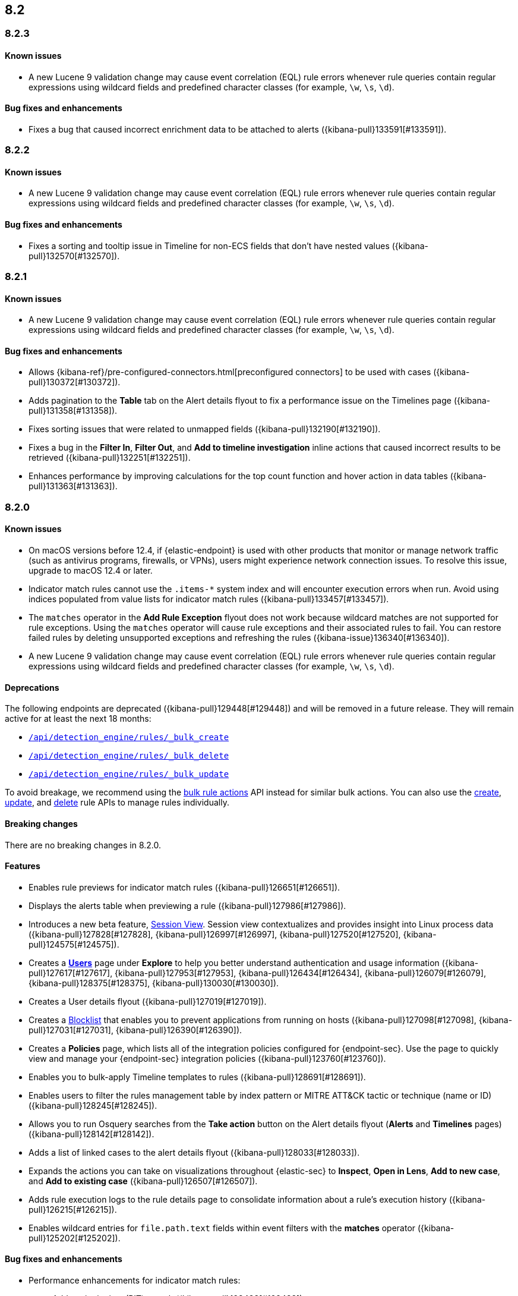 [[release-notes-header-8.2.0]]
== 8.2

[discrete]
[[release-notes-8.2.3]]
=== 8.2.3

[discrete]
[[known-issue-8.2.3]]
==== Known issues
* A new Lucene 9 validation change may cause event correlation (EQL) rule errors whenever rule queries contain regular expressions using wildcard fields and predefined character classes (for example, `\w`, `\s`, `\d`).

[discrete]
[[bug-fixes-8.2.3]]
==== Bug fixes and enhancements
* Fixes a bug that caused incorrect enrichment data to be attached to alerts ({kibana-pull}133591[#133591]).

[discrete]
[[release-notes-8.2.2]]
=== 8.2.2

[discrete]
[[known-issue-8.2.2]]
==== Known issues
* A new Lucene 9 validation change may cause event correlation (EQL) rule errors whenever rule queries contain regular expressions using wildcard fields and predefined character classes (for example, `\w`, `\s`, `\d`).

[discrete]
[[bug-fixes-8.2.2]]
==== Bug fixes and enhancements
* Fixes a sorting and tooltip issue in Timeline for non-ECS fields that don’t have nested values ({kibana-pull}132570[#132570]).

[discrete]
[[release-notes-8.2.1]]
=== 8.2.1

[discrete]
[[known-issue-8.2.1]]
==== Known issues
* A new Lucene 9 validation change may cause event correlation (EQL) rule errors whenever rule queries contain regular expressions using wildcard fields and predefined character classes (for example, `\w`, `\s`, `\d`).

[discrete]
[[bug-fixes-8.2.1]]
==== Bug fixes and enhancements
* Allows {kibana-ref}/pre-configured-connectors.html[preconfigured connectors] to be used with cases ({kibana-pull}130372[#130372]).
* Adds pagination to the *Table* tab on the Alert details flyout to fix a performance issue on the Timelines page ({kibana-pull}131358[#131358]).
* Fixes sorting issues that were related to unmapped fields ({kibana-pull}132190[#132190]).
* Fixes a bug in the *Filter In*, *Filter Out*, and *Add to timeline investigation* inline actions that caused incorrect results to be retrieved ({kibana-pull}132251[#132251]).
* Enhances performance by improving calculations for the top count function and hover action in data tables ({kibana-pull}131363[#131363]).

[discrete]
[[release-notes-8.2.0]]
=== 8.2.0

[discrete]
[[known-issue-8.2.0]]
==== Known issues
* On macOS versions before 12.4, if {elastic-endpoint} is used with other products that monitor or manage network traffic (such as antivirus programs, firewalls, or VPNs), users might experience network connection issues. To resolve this issue, upgrade to macOS 12.4 or later.
* Indicator match rules cannot use the `.items-*` system index and will encounter execution errors when run. Avoid using indices populated from value lists for indicator match rules ({kibana-pull}133457[#133457]).
* The `matches` operator in the *Add Rule Exception* flyout does not work because wildcard matches are not supported for rule exceptions. Using the `matches` operator will cause rule exceptions and their associated rules to fail. You can restore failed rules by deleting unsupported exceptions and refreshing the rules ({kibana-issue}136340[#136340]).
* A new Lucene 9 validation change may cause event correlation (EQL) rule errors whenever rule queries contain regular expressions using wildcard fields and predefined character classes (for example, `\w`, `\s`, `\d`).

[discrete]
[[deprecations-8.2.0]]
==== Deprecations
The following endpoints are deprecated ({kibana-pull}129448[#129448]) and will be removed in a future release. They will remain active for at least the next 18 months:

* <<bulk-actions-rules-api-create,`/api/detection_engine/rules/_bulk_create`>>
* <<bulk-actions-rules-api-delete,`/api/detection_engine/rules/_bulk_delete`>>
* <<bulk-actions-rules-api-update,`/api/detection_engine/rules/_bulk_update`>>

To avoid breakage, we recommend using the <<bulk-actions-rules-api,bulk rule actions>> API instead for similar bulk actions.  You can also use the <<rules-api-create,create>>, <<rules-api-update,update>>, and <<rules-api-delete,delete>> rule APIs to manage rules individually.

[discrete]
[[breaking-changes-8.2.0]]
==== Breaking changes

There are no breaking changes in 8.2.0.

[discrete]
[[features-8.2.0]]
==== Features
* Enables rule previews for indicator match rules ({kibana-pull}126651[#126651]).
* Displays the alerts table when previewing a rule ({kibana-pull}127986[#127986]).
* Introduces a new beta feature, <<session-view, Session View>>. Session view contextualizes and provides insight into Linux process data ({kibana-pull}127828[#127828], {kibana-pull}126997[#126997], {kibana-pull}127520[#127520], {kibana-pull}124575[#124575]).
* Creates a <<users-page,*Users*>> page under *Explore* to help you better understand authentication and usage information ({kibana-pull}127617[#127617], {kibana-pull}127953[#127953], {kibana-pull}126434[#126434], {kibana-pull}126079[#126079], {kibana-pull}128375[#128375], {kibana-pull}130030[#130030]).
* Creates a User details flyout ({kibana-pull}127019[#127019]).
* Creates a <<blocklist, Blocklist>> that enables you to prevent applications from running on hosts ({kibana-pull}127098[#127098], {kibana-pull}127031[#127031], {kibana-pull}126390[#126390]).
* Creates a *Policies* page, which lists all of the integration policies configured for {endpoint-sec}. Use the page to quickly view and manage your {endpoint-sec} integration policies ({kibana-pull}123760[#123760]).
* Enables you to bulk-apply Timeline templates to rules ({kibana-pull}128691[#128691]).
* Enables users to filter the rules management table by index pattern or MITRE ATT&CK tactic or technique (name or ID) ({kibana-pull}128245[#128245]).
* Allows you to run Osquery searches from the **Take action** button on the Alert details flyout (**Alerts** and **Timelines** pages) ({kibana-pull}128142[#128142]).
* Adds a list of linked cases to the alert details flyout ({kibana-pull}128033[#128033]).
* Expands the actions you can take on visualizations throughout {elastic-sec} to *Inspect*, *Open in Lens*, *Add to new case*, and *Add to existing case* ({kibana-pull}126507[#126507]).
* Adds rule execution logs to the rule details page to consolidate information about a rule's execution history ({kibana-pull}126215[#126215]).
* Enables wildcard entries for `file.path.text` fields within event filters with the *matches* operator ({kibana-pull}125202[#125202]).

[discrete]
[[bug-fixes-8.2.0]]
==== Bug fixes and enhancements
* Performance enhancements for indicator match rules:
** Adds point in time (PIT) search ({kibana-pull}128433[#128433]).
** Adds events-first (reverse) search ({kibana-pull}127428[#127428]).
** Includes filters from indicator match rule mappings to reduce the search load when rules run ({kibana-pull}127411[#127411]).
* Fixes a bug that affected the accuracy of rule preview results ({kibana-pull}128003[#128003]).
* Adds event log telemetry for detection rules ({kibana-pull}128216[#128216]).
* Adds support for Osquery pack integration assets ({kibana-pull}128109[#128109]).
* Fixes minor Osquery issues on alerts ({kibana-pull}128676[#128676]).
* Allows users to reduce resource usage by collapsing KPIs and table queries running on the *Hosts* and *Network* pages ({kibana-pull}127930[#127930]).
* Adds the *Alert prevalence* column to the Highlighted fields table ({kibana-pull}127599[#127599]).
* Introduces a new landing page that provides guidance for adding data ({kibana-pull}127324[#127324]).
* Redesigns the *Fields* browser ({kibana-pull}126105[#126105]).
* Allows runtime fields to be managed from the *Fields* browser ({kibana-pull}127037[#127037]).
* Adds the *Blocklist enabled* toggle to Malware protection settings ({kibana-pull}127031[#127031]).
* Updates MITRE ATT&CK mappings for detection rules to v10.1 ({kibana-pull}126288[#126288]).
* Adds an Advanced Settings toggle to turn off `read` privilege warnings for detection rules using a remote cross-cluster search (CCS) index pattern ({kibana-pull}124459[#124459]).
* Adds four new Timeline templates that are focused on key event categories to provide relevant alert data and assist with investigation and resolution efforts ({kibana-pull}125172[#125172]).
* Excludes malware and ransomware alerts from detection rule telemetry ({kibana-pull}130233[#130233]).
* Fixes alert and external alert filters on the *Hosts* page and *Users* page ({kibana-pull}129451[#129451]).
* Passes threshold alert filters to the Timeline ({kibana-pull}129405[#129405]).
* Displays a confirmation message when a user creates the first event filter ({kibana-pull}128810[#128810]).
* Fixes a bug that ignored exceptions when loading the threshold alert count in a Timeline ({kibana-pull}128495[#128495]).
* Adds a fallback mechanism to EQL rules so that rules fall back to `@timestamp` if `timestamp_override` doesn't exist ({kibana-pull}127989[#127989]).
* Fixes a bug that stopped EQL rules from using a `max_signals` value greater than 100 ({kibana-pull}127839[#127839]).
* Updates EQL rules to use the EQL method of the {es} client ({kibana-pull}127684[#127684]).
